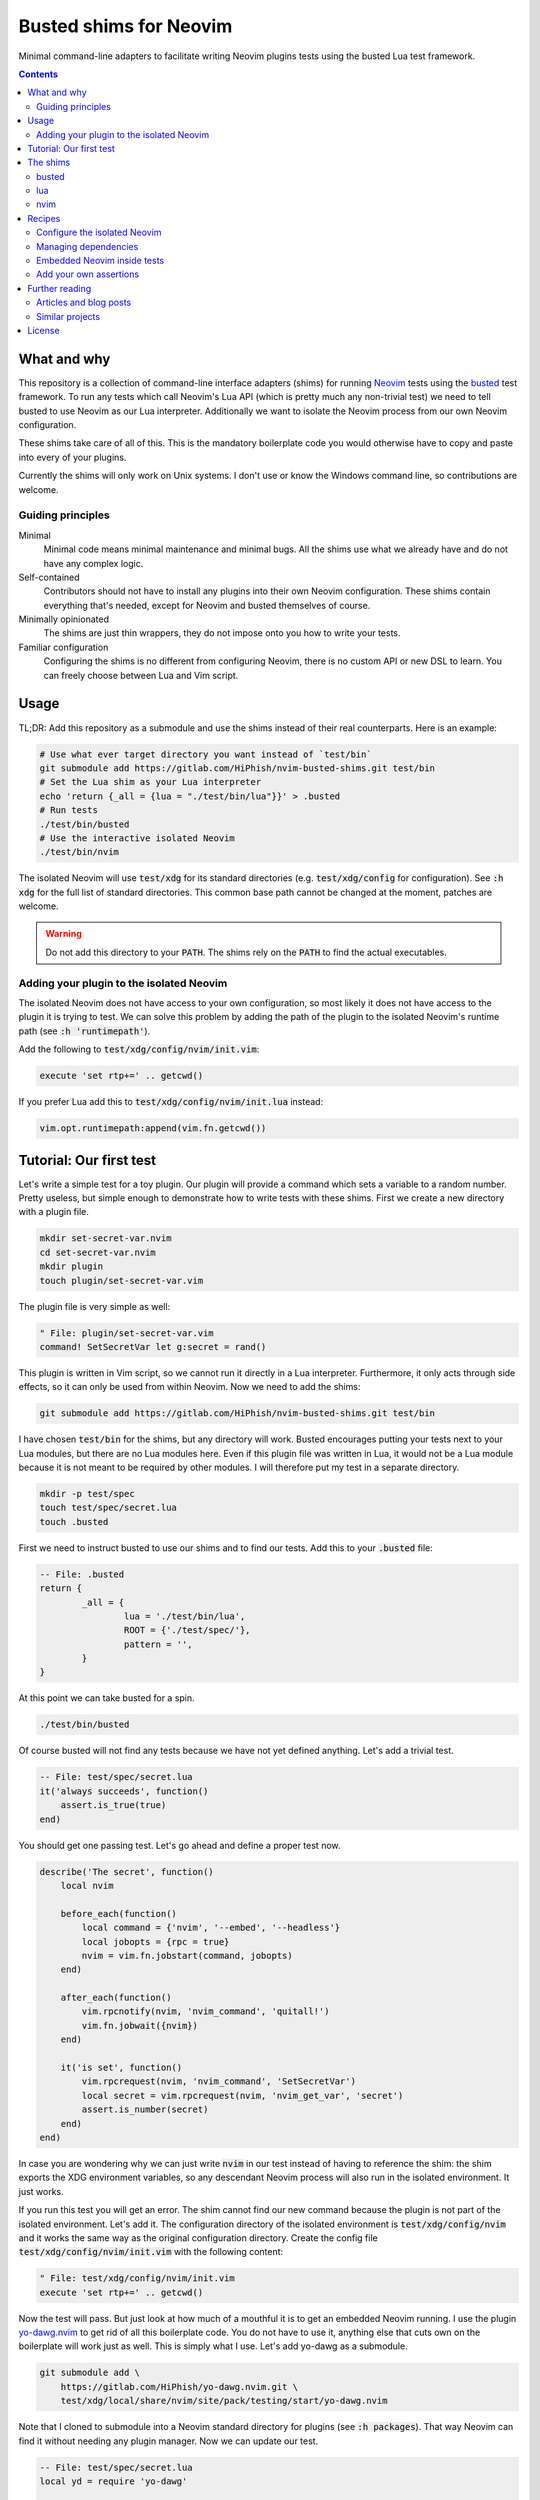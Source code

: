 .. SPDX-FileCopyrightText: © 2024 Alejandro "HiPhish" Sanchez
.. SPDX-License-Identifier: CC0-1.0

.. default-role:: code

#########################
 Busted shims for Neovim
#########################

Minimal command-line adapters to facilitate writing Neovim plugins tests using
the busted Lua test framework.

.. contents::
   :depth: 2


What and why
############

This repository is a collection of command-line interface adapters (shims) for
running Neovim_ tests using the busted_ test framework.  To run any tests which
call Neovim's Lua API (which is pretty much any non-trivial test) we need to
tell busted to use Neovim as our Lua interpreter.  Additionally we want to
isolate the Neovim process from our own Neovim configuration.

These shims take care of all of this.  This is the mandatory boilerplate code
you would otherwise have to copy and paste into every of your plugins.

Currently the shims will only work on Unix systems.  I don't use or know the
Windows command line, so contributions are welcome.


Guiding principles
==================

Minimal
   Minimal code means minimal maintenance and minimal bugs.  All the shims use
   what we already have and do not have any complex logic.

Self-contained
   Contributors should not have to install any plugins into their own Neovim
   configuration.  These shims contain everything that's needed, except for
   Neovim and busted themselves of course.

Minimally opinionated
   The shims are just thin wrappers, they do not impose onto you how to write
   your tests.

Familiar configuration
   Configuring the shims is no different from configuring Neovim, there is no
   custom API or new DSL to learn.  You can freely choose between Lua and Vim
   script.


Usage
#####

TL;DR: Add this repository as a submodule and use the shims instead of their
real counterparts.  Here is an example:

.. code:: sh

   # Use what ever target directory you want instead of `test/bin`
   git submodule add https://gitlab.com/HiPhish/nvim-busted-shims.git test/bin
   # Set the Lua shim as your Lua interpreter
   echo 'return {_all = {lua = "./test/bin/lua"}}' > .busted
   # Run tests
   ./test/bin/busted
   # Use the interactive isolated Neovim
   ./test/bin/nvim

The isolated Neovim will use `test/xdg` for its standard directories (e.g.
`test/xdg/config` for configuration).  See `:h xdg` for the full list of
standard directories.  This common base path cannot be changed at the moment,
patches are welcome.

.. warning::

   Do not add this directory to your `PATH`.  The shims rely on the `PATH` to
   find the actual executables.

Adding your plugin to the isolated Neovim
=========================================

The isolated Neovim does not have access to your own configuration, so most
likely it does not have access to the plugin it is trying to test.  We can
solve this problem by adding the path of the plugin to the isolated Neovim's
runtime path (see `:h 'runtimepath'`).

Add the following to `test/xdg/config/nvim/init.vim`:

.. code:: vim

   execute 'set rtp+=' .. getcwd()

If you prefer Lua add this to `test/xdg/config/nvim/init.lua` instead:

.. code:: lua

   vim.opt.runtimepath:append(vim.fn.getcwd())


Tutorial: Our first test
########################

Let's write a simple test for a toy plugin.  Our plugin will provide a command
which sets a variable to a random number.  Pretty useless, but simple enough to
demonstrate how to write tests with these shims.  First we create a new
directory with a plugin file.

.. code:: sh

   mkdir set-secret-var.nvim
   cd set-secret-var.nvim
   mkdir plugin
   touch plugin/set-secret-var.vim

The plugin file is very simple as well:

.. code:: vim

   " File: plugin/set-secret-var.vim
   command! SetSecretVar let g:secret = rand()

This plugin is written in Vim script, so we cannot run it directly in a Lua
interpreter.  Furthermore, it only acts through side effects, so it can only be
used from within Neovim.  Now we need to add the shims:

.. code:: sh

   git submodule add https://gitlab.com/HiPhish/nvim-busted-shims.git test/bin

I have chosen `test/bin` for the shims, but any directory will work.  Busted
encourages putting your tests next to your Lua modules, but there are no Lua
modules here.  Even if this plugin file was written in Lua, it would not be a
Lua module because it is not meant to be required by other modules.  I will
therefore put my test in a separate directory.

.. code:: sh

   mkdir -p test/spec
   touch test/spec/secret.lua
   touch .busted

First we need to instruct busted to use our shims and to find our tests.  Add
this to your `.busted` file:

.. code:: lua

   -- File: .busted
   return {
	   _all = {
		   lua = './test/bin/lua',
		   ROOT = {'./test/spec/'},
		   pattern = '',
	   }
   }

At this point we can take busted for a spin.

.. code:: lua

   ./test/bin/busted

Of course busted will not find any tests because we have not yet defined
anything.  Let's add a trivial test.

.. code:: lua

   -- File: test/spec/secret.lua
   it('always succeeds', function()
       assert.is_true(true)
   end)

You should get one passing test.  Let's go ahead and define a proper test now.

.. code:: lua

   describe('The secret', function()
       local nvim

       before_each(function()
           local command = {'nvim', '--embed', '--headless'}
           local jobopts = {rpc = true}
           nvim = vim.fn.jobstart(command, jobopts)
       end)

       after_each(function()
           vim.rpcnotify(nvim, 'nvim_command', 'quitall!')
           vim.fn.jobwait({nvim})
       end)

       it('is set', function()
           vim.rpcrequest(nvim, 'nvim_command', 'SetSecretVar')
           local secret = vim.rpcrequest(nvim, 'nvim_get_var', 'secret')
           assert.is_number(secret)
       end)
   end)

In case you are wondering why we can just write `nvim` in our test instead of
having to reference the shim: the shim exports the XDG environment variables,
so any descendant Neovim process will also run in the isolated environment.  It
just works.

If you run this test you will get an error.  The shim cannot find our new
command because the plugin is not part of the isolated environment.  Let's add
it.  The configuration directory of the isolated environment is
`test/xdg/config/nvim` and it works the same way as the original configuration
directory.  Create the config file `test/xdg/config/nvim/init.vim` with the
following content:

.. code:: vim

   " File: test/xdg/config/nvim/init.vim
   execute 'set rtp+=' .. getcwd()

Now the test will pass.  But just look at how much of a mouthful it is to get
an embedded Neovim running.  I use the plugin yo-dawg.nvim_ to get rid of all
this boilerplate code.  You do not have to use it, anything else that cuts own
on the boilerplate will work just as well.  This is simply what I use.  Let's
add yo-dawg as a submodule.

.. code:: sh

   git submodule add \
       https://gitlab.com/HiPhish/yo-dawg.nvim.git \
       test/xdg/local/share/nvim/site/pack/testing/start/yo-dawg.nvim

Note that I cloned to submodule into a Neovim standard directory for plugins
(see `:h packages`).  That way Neovim can find it without needing any plugin
manager.  Now we can update our test.

.. code:: lua

   -- File: test/spec/secret.lua
   local yd = require 'yo-dawg'

   describe('The scret', function()
       local nvim
       before_each(function() nvim = yd.start() end)
       after_each(function() yd.stop(nvim) end)

       it('is set', function()
           nvim:command 'SetSecretVar'
           local secret = nvim:get_var('secret')
           assert.is_number(secret)
       end)
   end)

With this we have reached the end of the tutorial.  To recapitulate, we have
performed the following steps:

- Add shims as as submodule to the plugin
- Add test configuration for the shims to find the plugin
- Set up busted to use the shims and find our tests
- Write the tests
- Run the tests through the busted shim


The shims
#########

There are three shims:

- `busted` calls Luarocks to temporarily set up the `PATH` to find the real
  busted executable
- `lua` is the most complex shim, it invokes Neovim set up to act as a Lua
  interpreter
- `nvim` invokes Neovim isolated from your personal configuration


busted
======

This is the main shim, it depends on Luarocks and busted.  The `luarocks`
executable must be in your `PATH`.  It calls Luarocks to adjust the `PATH` to
include Lua 5.1 executables, then passes all its arguments to the real busted
command.

This shim is mostly meant for automated tooling which can only take a path to
one executable file, such as neotest-busted_.

lua
===

If your test depends on Neovim's Lua API you have to instruct busted to use
Neovim as your Lua interpreter.  Neovim has the `-l` flag (see `:h -l`) which
makes Neovim act as an interpreter for Lua scripts.  However, busted expects
the interpreter to have the same command-line interface as the standalone Lua
interpreter.  This shim acts as an adapter that translates between the two
interfaces.

Busted will not pick up the Lua shim on its own, you have to instruct it which
Lua executable to use.  You can add something like this to your `.busted` file:

.. code:: lua

   return {
	   _all = {
		   lua = './test/bin/lua',
	   },
   }


nvim
====

This shim exists for convenience only.  If you want to manually try out your
plugin in the isolated Neovim you can call this shim.  All it does is set up
the XDG environment variables and then pass on all command-line arguments to
Neovim.



Recipes
#######

The following section contains my personal collections of tricks of the trade.
If you have any of your to add you are welcome to contribute.


Configure the isolated Neovim
=============================

If you need some initial configuration for your plugin in the isolated
environment you can add it to `test/xdg/config/nvim` like any other
configuration.

Managing dependencies
=====================

If your plugin depends on some other plugin you will need to add that other
plugin to the isolated environment.  I like to use Git submodules for that.
Let's say your plugin depends on nvim-treesitter_, then you would add it like
this:

.. code:: sh

   git submodule add https://github.com/nvim-treesitter/nvim-treesitter \
      test/xdg/local/share/nvim/site/pack/testing/start/nvim-treesitter

See `:h packages` for more information on how to manually add packages.  If you
want to updated the dependency you can execute this command:

.. code:: sh

   git submodule update --remote \
      test/xdg/local/share/nvim/site/pack/testing/start/nvim-treesitter

See `git-submodule(1)` for information on Git submodules.

Embedded Neovim inside tests
============================

For some complex tests you might have to run an embedded Neovim process from
within your test and remotely control it through the RPC API (see `:h api`).
You could start the process yourself and send the messages, but there will be a
lot of boilerplate code.  I recommend the plugin `yo-dawg.nvim`_ for this.

.. code:: lua

   local yd = require 'yo-dawg'

   describe('File type tests', function()
       local nvim

       before_each(function()
           nvim = yd.start()
       end)

       after_each(function()
           yd.stop(nvim)
       end)

       it('recognizes the file type', function()
           nvim:command('edit some_file.vim')
           local ft = nvim:get_option_value('filetype', {})
           assert.are.equal('vim', ft)
       end)
   end)

Before each test we use `yd.start` to create an embedded Neovim process and we
bind it to the variable `nvim`.  After each test we clean up by stopping the
embedded process.  During each test we can call the Neovim API through methods
on the `nvim` object.  There is a 1:1 correspondence between an API function
and a method: the name of the method is the name of the function minus the
`nvim_` prefix.

For more information pleas refer to the yo-dawg.nvim documentation.

Add your own assertions
=======================

You can add your own busted configurations by adding them to the isolated
Neovim configuration.  The `init.lua` file is a good place, but personally I
prefer a separate file like `plugin/busted.lua`.

.. code:: lua

   -- Custom configuration for busted

   -- If busted is not available this configuration is not running as part of a
   -- test, so there is nothing to do.
   local success, say = pcall(require, 'say')
   if not success then
       return
   end
   local assert = require 'luassert'

   -- This table is only used as a unique identifier
   local NVIM_STATE_KEY = {}

   ---Add the Neovim client to the current test state.
   local function nvim_client(state, args, _level)
       assert(args.n > 0, "No Neovim channel provided to the modifier")
       assert(rawget(state, NVIM_STATE_KEY) == nil, "Neovim client already set")
       rawset(state, NVIM_STATE_KEY, args[1])
       return state
   end

   ---Assert that the current buffer has the expected file type
   local function has_filetype(state, args, _level)
       local nvim = rawget(state, NVIM_STATE_KEY)
       local filetype = args[1]

       return filetype == nvim:get_option_value('filetype', {})
   end

   -- Register custom messages
   say:set('assertion.has_filetype.positive', 'Expected file type %s')
   say:set('assertion.has_filetype.negative', 'File type should have been %s')

   -- Register custom modifier
   assert:register('modifier', 'nvim', nvim_client)

   -- Register custom assertion
   assert:register(
       'assertion', 'has_filetype', has_filetype,
       'assertion.has_filetype.positive', 'assertion.has_filetype.negative'
   )

This script has a guard at the beginning which will abort execution of the
script if the libraries from busted are not available.  This lets you use the
`nvim` shim interactively without the busted code throwing errors.

With the custom modifier and assertion we can write assertions which are much
more concise and readable.

.. code:: lua

    it('recognizes the file type', function()
        nvim:command('edit some_file.vim')
        assert.nvim(nvim).has_filetype('vim')
    end)

Refer to the busted documentation for details on how to write custom modifiers
and assertions.


Further reading
###############

Articles and blog posts
=======================

- `Testing Neovim plugins with Busted <https://hiphish.github.io/blog/2024/01/29/testing-neovim-plugins-with-busted/>`__
- `Using Neovim as Lua interpreter with Luarocks <https://zignar.net/2023/01/21/using-luarocks-as-lua-interpreter-with-luarocks/>`__

Similar projects
================

nlua_
   Another command-line interpreter adapter, but written in Lua instead.

neotest-busted_
   Busted adapter for the neotest_ plugin.
   
plenary.nvim_
   Contains among other things its own implementation of busted.  Since this is
   not the real busted it does not require any shims.

mini.test_
   Test framework specific to Neovim.


License
#######

All code is released under the terms of the Unlicense.  See the LICENSE_ file
for details.  I don't know if something this simple even needs a license, but
here you have one just in case.


.. _Neovim: https://neovim.io/
.. _busted: https://lunarmodules.github.io/busted/
.. _neotest-busted: https://gitlab.com/HiPhish/neotest-busted
.. _nvim-treesitter: https://github.com/nvim-treesitter/nvim-treesitter
.. _yo-dawg.nvim: https://gitlab.com/HiPhish/yo-dawg.nvim
.. _nlua: https://github.com/mfussenegger/nlua
.. _neotest: https://github.com/nvim-neotest/neotest
.. _plenary.nvim: https://github.com/nvim-lua/plenary.nvim
.. _mini.test: https://github.com/echasnovski/mini.test
.. _LICENSE: LICENSE.txt
